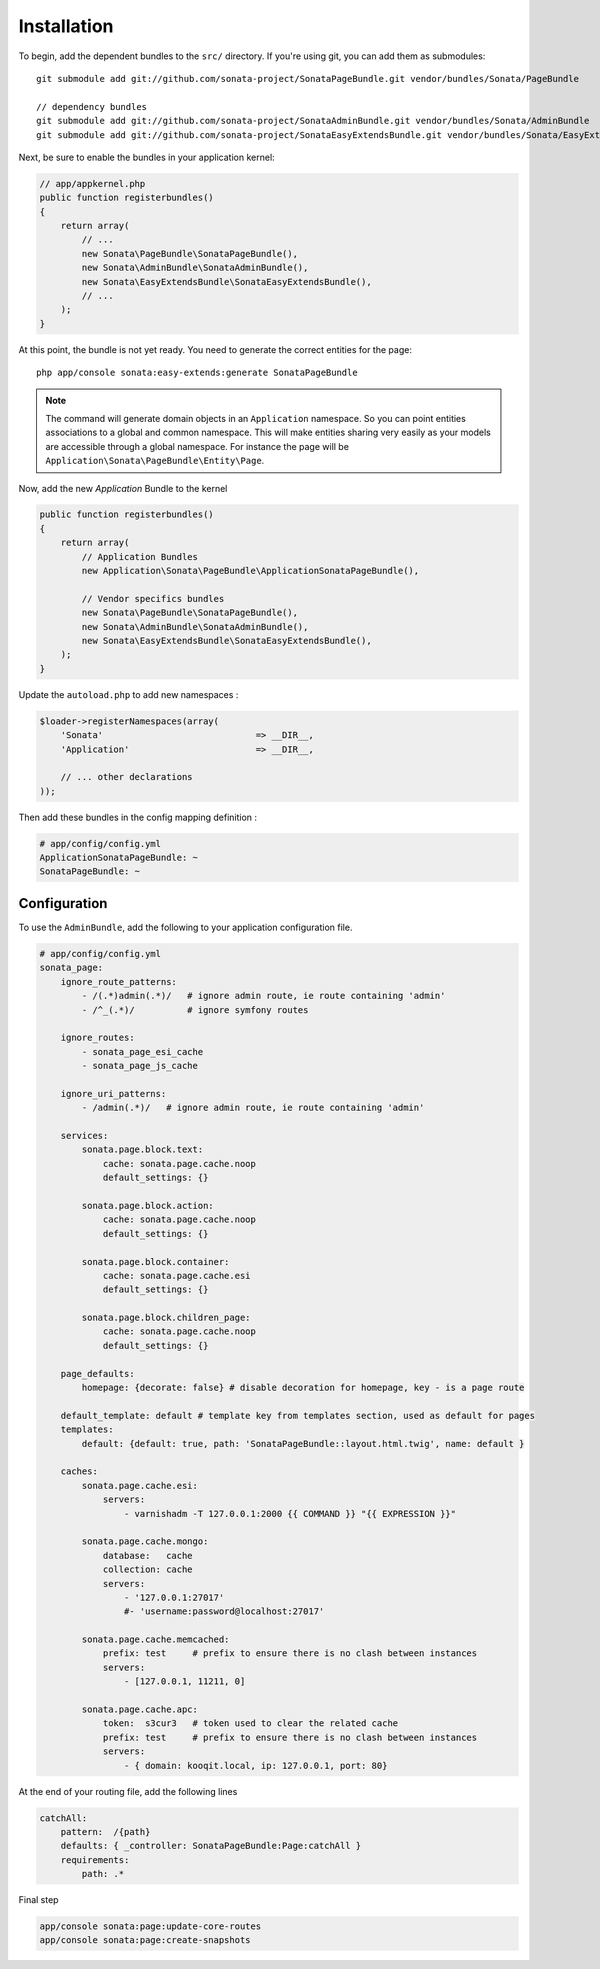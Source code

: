 Installation
============

To begin, add the dependent bundles to the ``src/`` directory. If you're
using git, you can add them as submodules::

  git submodule add git://github.com/sonata-project/SonataPageBundle.git vendor/bundles/Sonata/PageBundle

  // dependency bundles
  git submodule add git://github.com/sonata-project/SonataAdminBundle.git vendor/bundles/Sonata/AdminBundle
  git submodule add git://github.com/sonata-project/SonataEasyExtendsBundle.git vendor/bundles/Sonata/EasyExtendsBundle

Next, be sure to enable the bundles in your application kernel:

.. code-block:: php

  // app/appkernel.php
  public function registerbundles()
  {
      return array(
          // ...
          new Sonata\PageBundle\SonataPageBundle(),
          new Sonata\AdminBundle\SonataAdminBundle(),
          new Sonata\EasyExtendsBundle\SonataEasyExtendsBundle(),
          // ...
      );
  }

At this point, the bundle is not yet ready. You need to generate the correct
entities for the page::

    php app/console sonata:easy-extends:generate SonataPageBundle

.. note::

    The command will generate domain objects in an ``Application`` namespace.
    So you can point entities associations to a global and common namespace.
    This will make entities sharing very easily as your models are accessible
    through a global namespace. For instance the page will be
    ``Application\Sonata\PageBundle\Entity\Page``.

Now, add the new `Application` Bundle to the kernel

.. code-block:: php

    public function registerbundles()
    {
        return array(
            // Application Bundles
            new Application\Sonata\PageBundle\ApplicationSonataPageBundle(),

            // Vendor specifics bundles
            new Sonata\PageBundle\SonataPageBundle(),
            new Sonata\AdminBundle\SonataAdminBundle(),
            new Sonata\EasyExtendsBundle\SonataEasyExtendsBundle(),
        );
    }

Update the ``autoload.php`` to add new namespaces :

.. code-block:: php

    $loader->registerNamespaces(array(
        'Sonata'                             => __DIR__,
        'Application'                        => __DIR__,

        // ... other declarations
    ));

Then add these bundles in the config mapping definition :

.. code-block:: yaml

    # app/config/config.yml
    ApplicationSonataPageBundle: ~
    SonataPageBundle: ~

Configuration
-------------

To use the ``AdminBundle``, add the following to your application configuration
file.

.. code-block:: yaml

    # app/config/config.yml
    sonata_page:
        ignore_route_patterns:
            - /(.*)admin(.*)/   # ignore admin route, ie route containing 'admin'
            - /^_(.*)/          # ignore symfony routes

        ignore_routes:
            - sonata_page_esi_cache
            - sonata_page_js_cache

        ignore_uri_patterns:
            - /admin(.*)/   # ignore admin route, ie route containing 'admin'

        services:
            sonata.page.block.text:
                cache: sonata.page.cache.noop
                default_settings: {}

            sonata.page.block.action:
                cache: sonata.page.cache.noop
                default_settings: {}

            sonata.page.block.container:
                cache: sonata.page.cache.esi
                default_settings: {}

            sonata.page.block.children_page:
                cache: sonata.page.cache.noop
                default_settings: {}

        page_defaults:
            homepage: {decorate: false} # disable decoration for homepage, key - is a page route

        default_template: default # template key from templates section, used as default for pages
        templates:
            default: {default: true, path: 'SonataPageBundle::layout.html.twig', name: default }

        caches:
            sonata.page.cache.esi:
                servers:
                    - varnishadm -T 127.0.0.1:2000 {{ COMMAND }} "{{ EXPRESSION }}"

            sonata.page.cache.mongo:
                database:   cache
                collection: cache
                servers:
                    - '127.0.0.1:27017'
                    #- 'username:password@localhost:27017'

            sonata.page.cache.memcached:
                prefix: test     # prefix to ensure there is no clash between instances
                servers:
                    - [127.0.0.1, 11211, 0]

            sonata.page.cache.apc:
                token:  s3cur3   # token used to clear the related cache
                prefix: test     # prefix to ensure there is no clash between instances
                servers:
                    - { domain: kooqit.local, ip: 127.0.0.1, port: 80}

At the end of your routing file, add the following lines

.. code-block:: yaml

    catchAll:
        pattern:  /{path}
        defaults: { _controller: SonataPageBundle:Page:catchAll }
        requirements:
            path: .*


Final step

.. code-block::

    app/console sonata:page:update-core-routes
    app/console sonata:page:create-snapshots